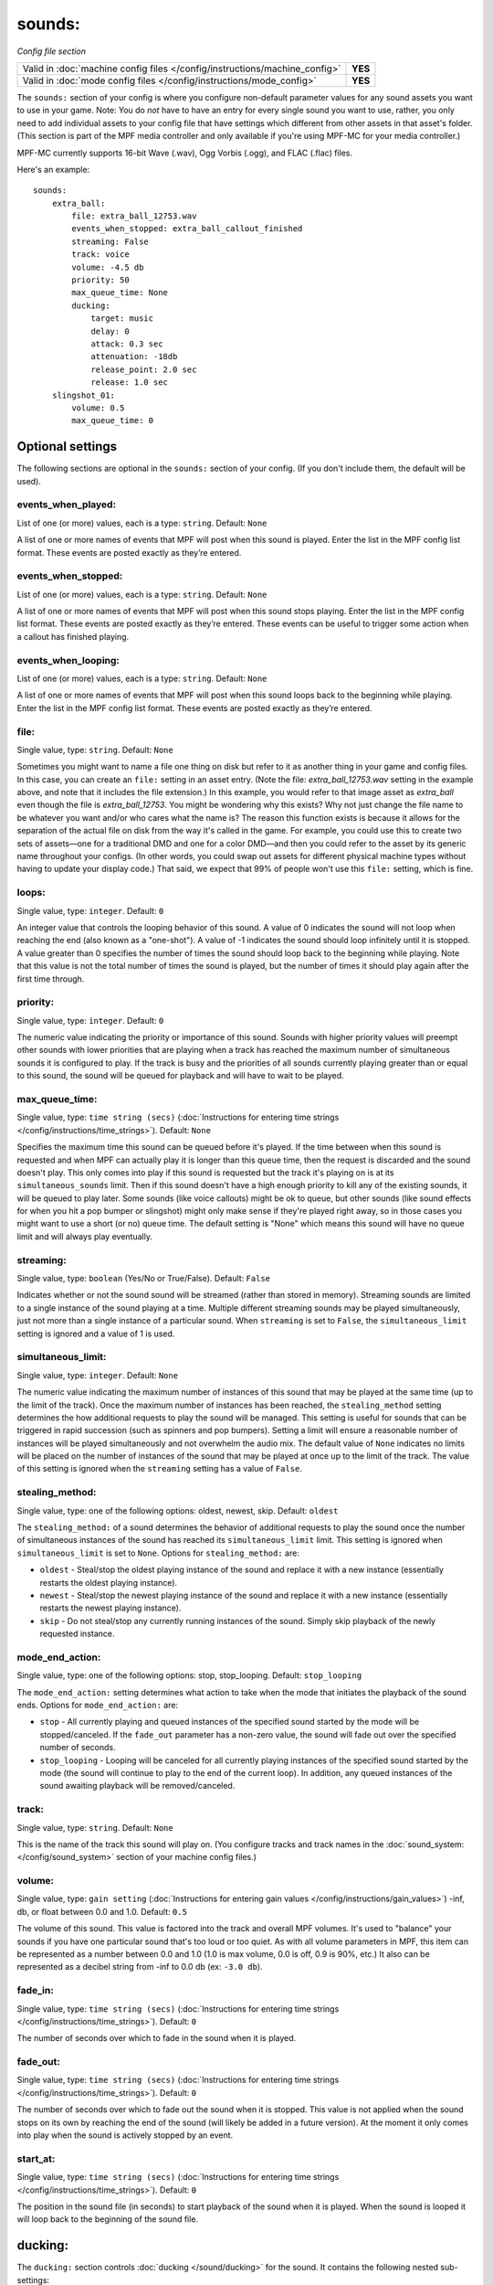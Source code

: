 sounds:
=======

*Config file section*

+----------------------------------------------------------------------------+---------+
| Valid in :doc:`machine config files </config/instructions/machine_config>` | **YES** |
+----------------------------------------------------------------------------+---------+
| Valid in :doc:`mode config files </config/instructions/mode_config>`       | **YES** |
+----------------------------------------------------------------------------+---------+

.. overview

The ``sounds:`` section of your config is where you configure non-default parameter values for any
sound assets you want to use in your game. Note: You do *not* have to have an entry for every
single sound you want to use, rather, you only need to add individual assets to your config file
that have settings which different from other assets in that asset's folder. (This section is part
of the MPF media controller and only available if you're using MPF-MC for your media controller.)

MPF-MC currently supports 16-bit Wave (.wav), Ogg Vorbis (.ogg), and FLAC (.flac) files.

Here's an example:

::

    sounds:
        extra_ball:
            file: extra_ball_12753.wav
            events_when_stopped: extra_ball_callout_finished
            streaming: False
            track: voice
            volume: -4.5 db
            priority: 50
            max_queue_time: None
            ducking:
                target: music
                delay: 0
                attack: 0.3 sec
                attenuation: -18db
                release_point: 2.0 sec
                release: 1.0 sec
        slingshot_01:
            volume: 0.5
            max_queue_time: 0

Optional settings
-----------------

The following sections are optional in the ``sounds:`` section of your config. (If you don't include
them, the default will be used).

events_when_played:
~~~~~~~~~~~~~~~~~~~
List of one (or more) values, each is a type: ``string``. Default: ``None``

A list of one or more names of events that MPF will post when this sound is played. Enter the list
in the MPF config list format. These events are posted exactly as they’re entered.

events_when_stopped:
~~~~~~~~~~~~~~~~~~~~
List of one (or more) values, each is a type: ``string``. Default: ``None``

A list of one or more names of events that MPF will post when this sound stops playing. Enter the list
in the MPF config list format. These events are posted exactly as they’re entered.  These events can
be useful to trigger some action when a callout has finished playing.

events_when_looping:
~~~~~~~~~~~~~~~~~~~~
List of one (or more) values, each is a type: ``string``. Default: ``None``

A list of one or more names of events that MPF will post when this sound loops back to the
beginning while playing. Enter the list in the MPF config list format. These events are posted
exactly as they’re entered.

file:
~~~~~
Single value, type: ``string``. Default: ``None``

Sometimes you might want to name a file one thing on disk but refer to it as another thing in your
game and config files. In this case, you can create an ``file:`` setting in an asset entry. (Note
the file: `extra_ball_12753.wav` setting in the example above, and note that it includes the file
extension.) In this example, you would refer to that image asset as `extra_ball` even though the
file is `extra_ball_12753`. You might be wondering why this exists? Why not just change the file name
to be whatever you want and/or who cares what the name is? The reason this function exists is
because it allows for the separation of the actual file on disk from the way it's called in the
game. For example, you could use this to create two sets of assets—one for a traditional DMD
and one for a color DMD—and then you could refer to the asset by its generic name throughout your
configs. (In other words, you could swap out assets for different physical machine types without
having to update your display code.) That said, we expect that 99% of people won't use this
``file:`` setting, which is fine.

loops:
~~~~~~
Single value, type: ``integer``. Default: ``0``

An integer value that controls the looping behavior of this sound.  A value of 0 indicates the
sound will not loop when reaching the end (also known as a "one-shot").  A value of -1
indicates the sound should loop infinitely until it is stopped.  A value greater than 0
specifies the number of times the sound should loop back to the beginning while playing. Note
that this value is not the total number of times the sound is played, but the number of times it
should play again after the first time through.

priority:
~~~~~~~~~
Single value, type: ``integer``. Default: ``0``

The numeric value indicating the priority or importance of this sound.  Sounds with higher priority
values will preempt other sounds with lower priorities that are playing when a track has reached
the maximum number of simultaneous sounds it is configured to play.  If the track is busy and the
priorities of all sounds currently playing greater than or equal to this sound, the sound will be
queued for playback and will have to wait to be played.

max_queue_time:
~~~~~~~~~~~~~~~
Single value, type: ``time string (secs)`` (:doc:`Instructions for entering time strings </config/instructions/time_strings>`).
Default: ``None``

Specifies the maximum time this sound can be queued before it's played. If the time between when
this sound is requested and when MPF can actually play it is longer than this queue time, then
the request is discarded and the sound doesn't play. This only comes into play if this sound is
requested but the track it's playing on is at its ``simultaneous_sounds`` limit. Then if this sound
doesn't have a high enough priority to kill any of the existing sounds, it will be queued to play
later. Some sounds (like voice callouts) might be ok to queue, but other sounds (like sound effects
for when you hit a pop bumper or slingshot) might only make sense if they're played right away, so
in those cases you might want to use a short (or no) queue time. The default setting is "None" which
means this sound will have no queue limit and will always play eventually.

streaming:
~~~~~~~~~~

.. versionadded:: 0.32

Single value, type: ``boolean`` (Yes/No or True/False). Default: ``False``

Indicates whether or not the sound sound will be streamed (rather than stored in memory).
Streaming sounds are limited to a single instance of the sound playing at a time.  Multiple
different streaming sounds may be played simultaneously, just not more than a single
instance of a particular sound. When ``streaming`` is set to ``False``, the ``simultaneous_limit``
setting is ignored and a value of 1 is used.

simultaneous_limit:
~~~~~~~~~~~~~~~~~~~

.. versionadded:: 0.31

Single value, type: ``integer``. Default: ``None``

The numeric value indicating the maximum number of instances of this sound that may be played
at the same time (up to the limit of the track).  Once the maximum number of instances has
been reached, the ``stealing_method`` setting determines the how additional requests to play
the sound will be managed.  This setting is useful for sounds that can be triggered in rapid
succession (such as spinners and pop bumpers).  Setting a limit will ensure a reasonable number
of instances will be played simultaneously and not overwhelm the audio mix.  The default value of
``None`` indicates no limits will be placed on the number of instances of the sound that may be
played at once up to the limit of the track.  The value of this setting is ignored when the
``streaming`` setting has a value of ``False``.

stealing_method:
~~~~~~~~~~~~~~~~

.. versionadded:: 0.31

Single value, type: one of the following options: oldest, newest, skip. Default: ``oldest``

The ``stealing_method:`` of a sound determines the behavior of additional requests to play the
sound once the number of simultaneous instances of the sound has reached its ``simultaneous_limit``
limit. This setting is ignored when ``simultaneous_limit`` is set to ``None``. Options for
``stealing_method:`` are:

+ ``oldest`` - Steal/stop the oldest playing instance of the sound and replace it with a new
  instance (essentially restarts the oldest playing instance).
+ ``newest`` - Steal/stop the newest playing instance of the sound and replace it with a new
  instance (essentially restarts the newest playing instance).
+ ``skip`` - Do not steal/stop any currently running instances of the sound. Simply skip playback
  of the newly requested instance.

mode_end_action:
~~~~~~~~~~~~~~~~

.. versionadded:: 0.31

Single value, type: one of the following options: stop, stop_looping. Default: ``stop_looping``

The ``mode_end_action:`` setting determines what action to take when the mode that initiates the
playback of the sound ends. Options for ``mode_end_action:`` are:

+ ``stop`` - All currently playing and queued instances of the specified sound started by the mode
  will be stopped/canceled. If the ``fade_out`` parameter has a non-zero value, the sound will fade
  out over the specified number of seconds.
+ ``stop_looping`` - Looping will be canceled for all currently playing instances of the specified
  sound started by the mode (the sound will continue to play to the end of the current loop). In
  addition, any queued instances of the sound awaiting playback will be removed/canceled.

track:
~~~~~~
Single value, type: ``string``. Default: ``None``

This is the name of the track this sound will play on. (You configure tracks and track names in the
:doc:`sound_system: </config/sound_system>` section of your machine config files.)

volume:
~~~~~~~
Single value, type: ``gain setting`` (:doc:`Instructions for entering gain values </config/instructions/gain_values>`)
-inf, db, or float between 0.0 and 1.0. Default: ``0.5``

The volume of this sound.  This value is factored into the track and overall MPF volumes. It's used
to "balance" your sounds if you have one particular sound that's too loud or too quiet. As with all
volume parameters in MPF, this item can be represented as a number between 0.0 and 1.0 (1.0 is max
volume, 0.0 is off, 0.9 is 90%, etc.) It also can be represented as a decibel string from -inf to
0.0 db (ex: ``-3.0 db``).

fade_in:
~~~~~~~~

.. versionadded:: 0.31

Single value, type: ``time string (secs)`` (:doc:`Instructions for entering time strings </config/instructions/time_strings>`).
Default: ``0``

The number of seconds over which to fade in the sound when it is played.

fade_out:
~~~~~~~~~

.. versionadded:: 0.31

Single value, type: ``time string (secs)`` (:doc:`Instructions for entering time strings </config/instructions/time_strings>`).
Default: ``0``

The number of seconds over which to fade out the sound when it is stopped. This value is not
applied when the sound stops on its own by reaching the end of the sound (will likely be added
in a future version).  At the moment it only comes into play when the sound is actively stopped
by an event.

start_at:
~~~~~~~~~

.. versionadded:: 0.31

Single value, type: ``time string (secs)`` (:doc:`Instructions for entering time strings </config/instructions/time_strings>`).
Default: ``0``

The position in the sound file (in seconds) to start playback of the sound when it is played. When
the sound is looped it will loop back to the beginning of the sound file.

ducking:
--------

The ``ducking:`` section controls :doc:`ducking </sound/ducking>` for the sound.  It contains the
following nested sub-settings:

Required settings
~~~~~~~~~~~~~~~~~

The following sections are required in the ``ducking:`` section of your config:

target:
^^^^^^^
List of one (or more) values, each is a type: ``string``.

The list of track names to apply the ducking to when the sound is played. This most commonly
contains the name of the track that music is played on.

attack:
^^^^^^^
Single value, type: ``time string (secs)``. Default: ``10ms``

The duration of the period over which the ducking starts until it reaches its maximum attenuation
(attack stage).  This value is specified as a :doc:`time string </config/instructions/time_strings>`.


attenuation:
^^^^^^^^^^^^
Single value, type: ``gain setting`` (:doc:`Instructions for entering gain values </config/instructions/gain_values>`)
-inf, db, or float between 0.0 and 1.0. Default: ``1.0``

The attenuation (gain) to apply to the target track while ducking.  ``attenuation:`` controls how
quiet to make the target track while the sound is playing.

release:
^^^^^^^^
Single value, type: ``time string (secs)``. Default: ``10ms``

The duration of the period over which the ducking goes from its maximum attenuation until the
ducking ends (release stage). This value is specified as a :doc:`time string </config/instructions/time_strings>`.

release_point:
^^^^^^^^^^^^^^
Single value, type: ``time string (secs)``. Default: ``0``

The point relative to the end of the sound at which to start the returning the attenuation back to
normal (release stage). A value of 0.5 seconds means to begin to release the ducking 0.5 seconds
prior to the end of the sound. This value is specified as a :doc:`time string </config/instructions/time_strings>`.

Optional settings
~~~~~~~~~~~~~~~~~

The following sections are optional in the ``ducking:`` section of your config. (If you don't
include them, the default will be used).

delay:
^^^^^^
Single value, type: ``time string (secs)``. Default: ``0``

The duration to delay after the sound starts playing before ducking starts. This value is specified
as a :doc:`time string </config/instructions/time_strings>`.


markers:
--------

.. versionadded:: 0.31

The ``markers:`` section establishes a list of markers and their associated events at specific
times in the sound.  When a marker is reached during playback, the associated events will be
posted.  Markers are useful for synchronizing various actions with specific points in a sound.
A typical use might be to send an 'almost_finished_playing' event a short time before a sound
finishes playback or establish various checkpoints in a sound that could be used to restart
a sound at that point on the user's next turn (using mode code).

Here's a simple example utilizing markers:

::

    sounds:
        long_sound_1:
            volume: 0.8
            markers:
                - time: 2.534 sec
                  events: send_this_event, also_this_event
                - time: 6.712 sec
                  events: almost_finished_playing

The ``markers:`` section contains the following settings:

time:
~~~~~
Single value, type: ``time string (secs)``.

The marker time (in seconds) relative to the beginning of the sound file.

events:
~~~~~~~
List of one (or more) values, each is a type: ``string``. Default: ``None``

A list of one or more names of events that MPF will post when this marker is reached during sound
playback. Enter the list in the MPF config list format. These events are posted exactly as they’re
entered.
